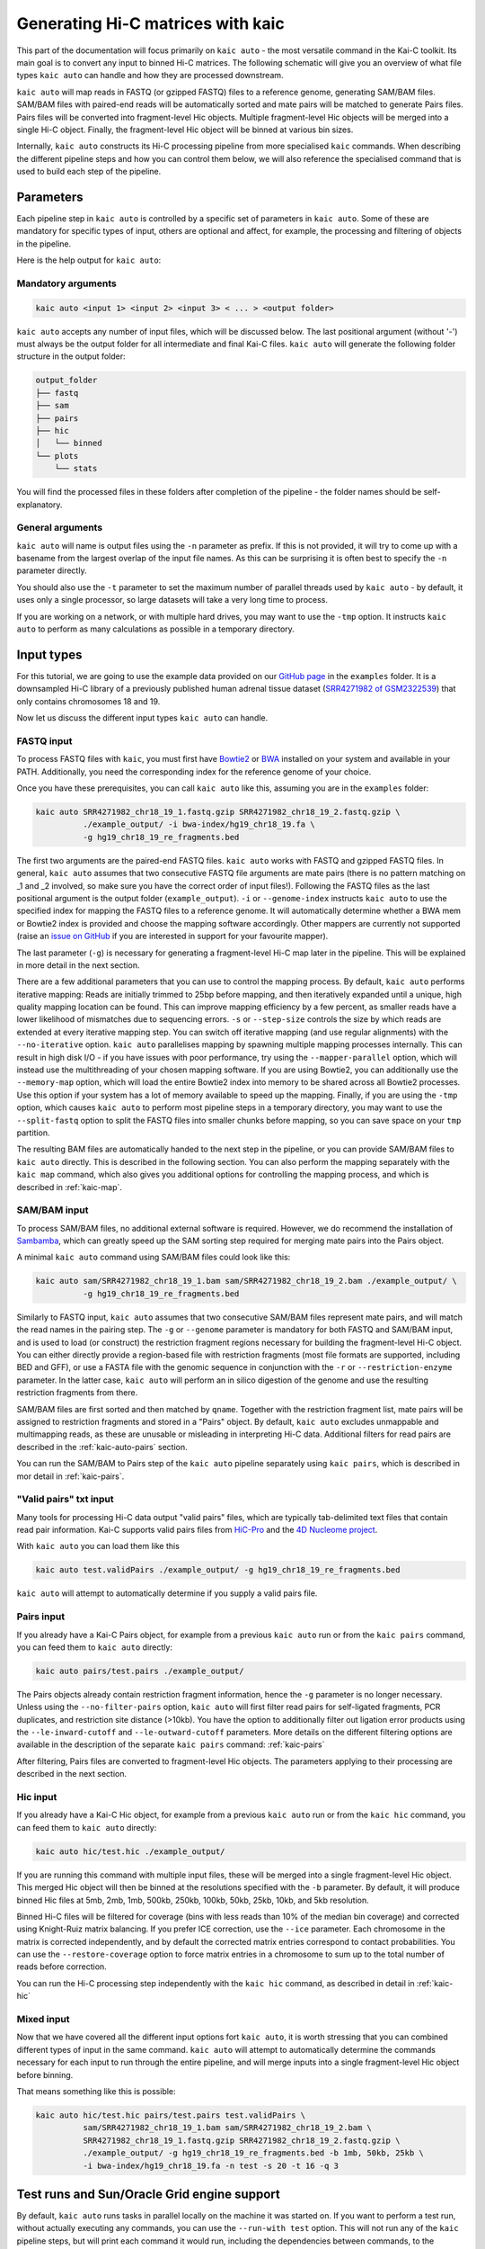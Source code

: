 .. _kaic-auto:


##################################
Generating Hi-C matrices with kaic
##################################

This part of the documentation will focus primarily on ``kaic auto`` - the most versatile
command in the Kai-C toolkit. Its main goal is to convert any input to binned Hi-C matrices.
The following schematic will give you an overview of what file types ``kaic auto`` can handle
and how they are processed downstream.

.. image:: images/kaic-auto-schematic.png

``kaic auto`` will map reads in FASTQ (or gzipped FASTQ) files to a reference genome, generating
SAM/BAM files. SAM/BAM files with paired-end reads will be automatically sorted and mate pairs
will be matched to generate Pairs files. Pairs files will be converted into fragment-level Hic
objects. Multiple fragment-level Hic objects will be merged into a single Hi-C object. Finally,
the fragment-level Hic object will be binned at various bin sizes.

Internally, ``kaic auto`` constructs its Hi-C processing pipeline from more specialised ``kaic``
commands. When describing the different pipeline steps and how you can control them below, we
will also reference the specialised command that is used to build each step of the pipeline.


**********
Parameters
**********

Each pipeline step in ``kaic auto`` is controlled by a specific set of parameters in ``kaic auto``.
Some of these are mandatory for specific types of input, others are optional and affect, for example,
the processing and filtering of objects in the pipeline.

Here is the help output for ``kaic auto``:

.. argparse::
   :module: kaic.commands.auto
   :func: auto_parser
   :prog: kaic auto
   :nodescription:


===================
Mandatory arguments
===================

.. code:: python

    kaic auto <input 1> <input 2> <input 3> < ... > <output folder>


``kaic auto`` accepts any number of input files, which will be discussed below.
The last positional argument (without '-') must always be the output folder for
all intermediate and final Kai-C files. ``kaic auto`` will generate the following
folder structure in the output folder:

.. code:: bash

    output_folder
    ├── fastq
    ├── sam
    ├── pairs
    ├── hic
    │   └── binned
    └── plots
        └── stats

You will find the processed files in these folders after completion of the pipeline -
the folder names should be self-explanatory.

=================
General arguments
=================

``kaic auto`` will name is output files using the ``-n`` parameter as prefix. If this is not
provided, it will try to come up with a basename from the largest overlap of the input file
names. As this can be surprising it is often best to specify the ``-n`` parameter directly.

You should also use the ``-t`` parameter to set the maximum number of parallel threads used
by ``kaic auto`` - by default, it uses only a single processor, so large datasets will take
a very long time to process.

If you are working on a network, or with multiple hard drives, you may want to use the ``-tmp``
option. It instructs ``kaic auto`` to perform as many calculations as possible in a temporary
directory.

***********
Input types
***********

For this tutorial, we are going to use the example data provided on our
`GitHub page <http://www.github.com/vaquerizaslab/kaic>`_ in the ``examples`` folder.
It is a downsampled Hi-C library of a previously published human adrenal tissue dataset
(`SRR4271982 of GSM2322539 <https://www.ncbi.nlm.nih.gov/geo/query/acc.cgi?acc=GSM2322539>`_)
that only contains chromosomes 18 and 19.

Now let us discuss the different input types ``kaic auto`` can handle.

===========
FASTQ input
===========

To process FASTQ files with ``kaic``, you must first have
`Bowtie2 <http://bowtie-bio.sourceforge.net/bowtie2/index.shtml>`_ or
`BWA <http://bio-bwa.sourceforge.net/>`_ installed on your system and available in your PATH.
Additionally, you need the corresponding index for the reference genome of your choice.

Once you have these prerequisites, you can call ``kaic auto`` like this, assuming you are in the \
``examples`` folder:

.. code:: bash

    kaic auto SRR4271982_chr18_19_1.fastq.gzip SRR4271982_chr18_19_2.fastq.gzip \
              ./example_output/ -i bwa-index/hg19_chr18_19.fa \
              -g hg19_chr18_19_re_fragments.bed

The first two arguments are the paired-end FASTQ files. ``kaic auto`` works with FASTQ and gzipped
FASTQ files. In general, ``kaic auto`` assumes that two consecutive FASTQ file arguments are mate
pairs (there is no pattern matching on _1 and _2 involved, so make sure you have the correct order
of input files!). Following the FASTQ files as the last positional argument is the output folder
(``example_output``). ``-i`` or ``--genome-index`` instructs ``kaic auto`` to use the specified index
for mapping the FASTQ files to a reference genome. It will automatically determine whether a
BWA mem or Bowtie2 index is provided and choose the mapping software accordingly. Other mappers are
currently not supported (raise an `issue on GitHub <http://www.github.com/vaquerizaslab/kaic>`_
if you are interested in support for your favourite mapper).

The last parameter (``-g``) is necessary for generating a fragment-level Hi-C map later in the
pipeline. This will be explained in more detail in the next section.

There are a few additional parameters that you can use to control the mapping process. By default,
``kaic auto`` performs iterative mapping: Reads are initially trimmed to 25bp before mapping, and
then iteratively expanded until a unique, high quality mapping location can be found. This can
improve mapping efficiency by a few percent, as smaller reads have a lower likelihood of mismatches
due to sequencing errors. ``-s`` or ``--step-size`` controls the size by which reads are extended
at every iterative mapping step. You can switch off iterative mapping (and use regular alignments)
with the ``--no-iterative`` option. ``kaic auto`` parallelises mapping by spawning multiple mapping
processes internally. This can result in high disk I/O - if you have issues with poor performance,
try using the ``--mapper-parallel`` option, which will instead use the multithreading of your chosen
mapping software. If you are using Bowtie2, you can additionally use the ``--memory-map`` option,
which will load the entire Bowtie2 index into memory to be shared across all Bowtie2 processes. Use
this option if your system has a lot of memory available to speed up the mapping. Finally, if you
are using the ``-tmp`` option, which causes ``kaic auto`` to perform most pipeline steps in a
temporary directory, you may want to use the ``--split-fastq`` option to split the FASTQ files into
smaller chunks before mapping, so you can save space on your ``tmp`` partition.

The resulting BAM files are automatically handed to the next step in the pipeline, or you can
provide SAM/BAM files to ``kaic auto`` directly. This is described in the following section.
You can also perform the mapping separately with the ``kaic map`` command, which also gives you
additional options for controlling the mapping process, and which is described in
:ref:`kaic-map`.

=============
SAM/BAM input
=============

To process SAM/BAM files, no additional external software is required. However, we do recommend
the installation of `Sambamba <http://lomereiter.github.io/sambamba/>`_, which can greatly speed
up the SAM sorting step required for merging mate pairs into the Pairs object.

A minimal ``kaic auto`` command using SAM/BAM files could look like this:

.. code:: bash

    kaic auto sam/SRR4271982_chr18_19_1.bam sam/SRR4271982_chr18_19_2.bam ./example_output/ \
              -g hg19_chr18_19_re_fragments.bed

Similarly to FASTQ input, ``kaic auto`` assumes that two consecutive SAM/BAM files represent
mate pairs, and will match the read names in the pairing step. The ``-g`` or ``--genome``
parameter is mandatory for both FASTQ and SAM/BAM input, and is used to load (or construct) the
restriction fragment regions necessary for building the fragment-level Hi-C object.
You can either directly provide a region-based file with restriction fragments (most file
formats are supported, including BED and GFF), or use a FASTA file with the genomic sequence
in conjunction with the ``-r`` or ``--restriction-enzyme`` parameter. In the latter case,
``kaic auto`` will perform an in silico digestion of the genome and use the resulting
restriction fragments from there.

SAM/BAM files are first sorted and then matched by ``qname``. Together with the restriction
fragment list, mate pairs will be assigned to restriction fragments and stored in a "Pairs"
object. By default, ``kaic auto`` excludes unmappable and multimapping reads, as these are
unusable or misleading in interpreting Hi-C data. Additional filters for read pairs are
described in the :ref:`kaic-auto-pairs` section.

You can run the SAM/BAM to Pairs step of the ``kaic auto`` pipeline separately using
``kaic pairs``, which is described in mor detail in :ref:`kaic-pairs`.


=======================
"Valid pairs" txt input
=======================

Many tools for processing Hi-C data output "valid pairs" files, which are typically tab-delimited
text files that contain read pair information. Kai-C supports valid pairs files from
`HiC-Pro <http://nservant.github.io/HiC-Pro/RESULTS.html#list-of-valid-interaction-products>`_
and the `4D Nucleome project <https://github.com/4dn-dcic/pairix/blob/master/pairs_format_specification.md>`_.

With ``kaic auto`` you can load them like this

.. code:: bash

    kaic auto test.validPairs ./example_output/ -g hg19_chr18_19_re_fragments.bed

``kaic auto`` will attempt to automatically determine if you supply a valid pairs file.


.. _kaic-auto-pairs:

===========
Pairs input
===========
If you already have a Kai-C Pairs object, for example from a previous ``kaic auto`` run or
from the ``kaic pairs`` command, you can feed them to ``kaic auto`` directly:

.. code:: bash

    kaic auto pairs/test.pairs ./example_output/

The Pairs objects already contain restriction fragment information, hence the ``-g`` parameter
is no longer necessary. Unless using the ``--no-filter-pairs`` option, ``kaic auto`` will first
filter read pairs for self-ligated fragments, PCR duplicates, and restriction site distance
(>10kb). You have the option to additionally filter out ligation error products using the
``--le-inward-cutoff`` and ``--le-outward-cutoff`` parameters. More details on the different
filtering options are available in the description of the separate ``kaic pairs`` command:
:ref:`kaic-pairs`

After filtering, Pairs files are converted to fragment-level Hic objects. The parameters
applying to their processing are described in the next section.


=========
Hic input
=========

If you already have a Kai-C Hic object, for example from a previous ``kaic auto`` run or
from the ``kaic hic`` command, you can feed them to ``kaic auto`` directly:

.. code:: bash

    kaic auto hic/test.hic ./example_output/

If you are running this command with multiple input files, these will be merged into a single
fragment-level Hic object. This merged Hic object will then be binned at the resolutions
specified with the ``-b`` parameter. By default, it will produce binned Hic files at 5mb,
2mb, 1mb, 500kb, 250kb, 100kb, 50kb, 25kb, 10kb, and 5kb resolution.

Binned Hi-C files will be filtered for coverage (bins with less reads than 10% of the median
bin coverage) and corrected using Knight-Ruiz matrix balancing. If you prefer ICE correction,
use the ``--ice`` parameter. Each chromosome in the matrix is corrected independently, and
by default the corrected matrix entries correspond to contact probabilities. You can use the
``--restore-coverage`` option to force matrix entries in a chromosome to sum up to the
total number of reads before correction.

You can run the Hi-C processing step independently with the ``kaic hic`` command, as described
in detail in :ref:`kaic-hic`


===========
Mixed input
===========

Now that we have covered all the different input options fort ``kaic auto``, it is worth
stressing that you can combined different types of input in the same command. ``kaic auto``
will attempt to automatically determine the commands necessary for each input to run
through the entire pipeline, and will merge inputs into a single fragment-level Hic object
before binning.

That means something like this is possible:

.. code:: bash

    kaic auto hic/test.hic pairs/test.pairs test.validPairs \
              sam/SRR4271982_chr18_19_1.bam sam/SRR4271982_chr18_19_2.bam \
              SRR4271982_chr18_19_1.fastq.gzip SRR4271982_chr18_19_2.fastq.gzip \
              ./example_output/ -g hg19_chr18_19_re_fragments.bed -b 1mb, 50kb, 25kb \
              -i bwa-index/hg19_chr18_19.fa -n test -s 20 -t 16 -q 3


********************************************
Test runs and Sun/Oracle Grid engine support
********************************************

By default, ``kaic auto`` runs tasks in parallel locally on the machine it was started on.
If you want to perform a test run, without actually executing any commands, you can use
the ``--run-with test`` option. This will not run any of the ``kaic`` pipeline steps, but
will print each command it would run, including the dependencies between commands, to the
command line.
If you have access to a computational cluster running Sun/Oracle Grid Engine (SGE/OGE), you
can instruct ``kaic auto`` to submit all commands to the cluster using ``--run-with sge``.
Internally, this calls ``qsub`` on each command and uses the ``--hold_jid`` parameter to
ensure each command waits for the output of its dependencies. You can configure the SGE
setup using :ref:`kaic-config`

**********
Next steps
**********

Once you have generated your binned, filtered, and corrected Hic objects with ``kaic auto``,
you may want to explore the data in those matrices. Kai-C provides a number of commands for
data analsyis and exploration. Continue with :ref:`` for further details.